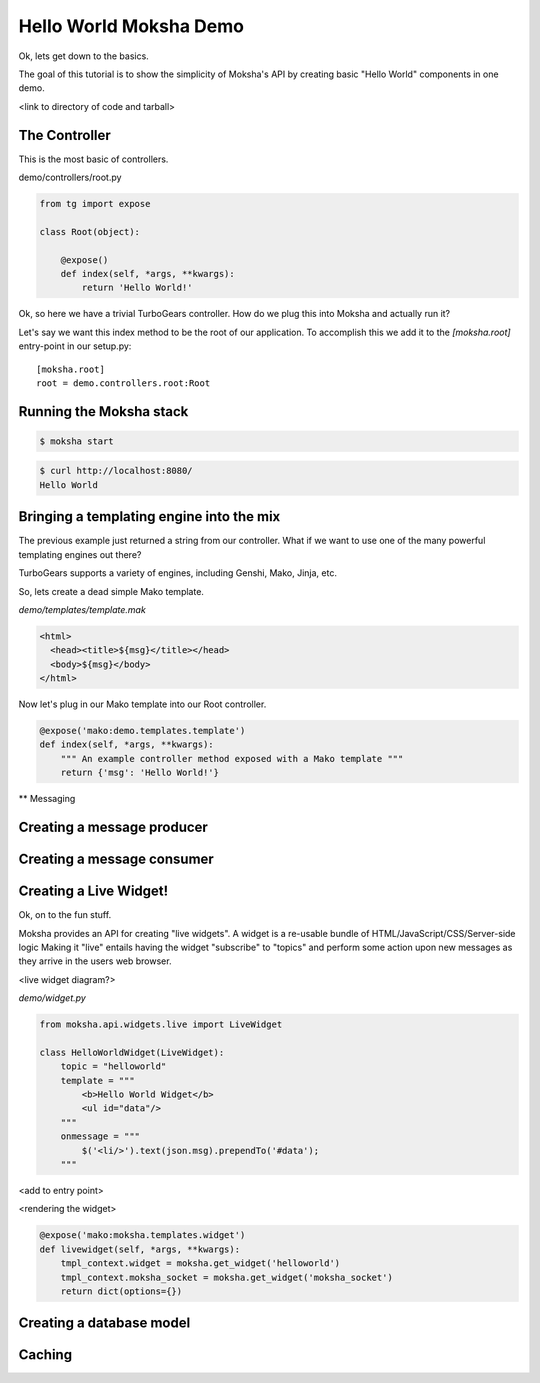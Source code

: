 =======================
Hello World Moksha Demo
=======================

Ok, lets get down to the basics.

The goal of this tutorial is to show the simplicity of Moksha's API by creating
basic "Hello World" components in one demo.

<link to directory of code and tarball>

The Controller
--------------

This is the most basic of controllers.

demo/controllers/root.py

.. code-block:: python

   from tg import expose

   class Root(object):

       @expose()
       def index(self, *args, **kwargs):
           return 'Hello World!'


Ok, so here we have a trivial TurboGears controller.  How do we plug this into Moksha and actually run it?

Let's say we want this index method to be the root of our application.  To accomplish this we add it to the `[moksha.root]` entry-point in our setup.py::

    [moksha.root]
    root = demo.controllers.root:Root


Running the Moksha stack
------------------------

.. code-block:: bash

   $ moksha start

.. code-block:: bash

   $ curl http://localhost:8080/
   Hello World

Bringing a templating engine into the mix
-----------------------------------------


The previous example just returned a string from our controller.  What if we
want to use one of the many powerful templating engines out there?

TurboGears supports a variety of engines, including Genshi, Mako, Jinja, etc.

So, lets create a dead simple Mako template.

`demo/templates/template.mak`

.. code-block:: html

   <html>
     <head><title>${msg}</title></head>
     <body>${msg}</body>
   </html>


Now let's plug in our Mako template into our Root controller.

.. code-block:: python

   @expose('mako:demo.templates.template')
   def index(self, *args, **kwargs):
       """ An example controller method exposed with a Mako template """
       return {'msg': 'Hello World!'}


** Messaging

Creating a message producer
---------------------------

Creating a message consumer
---------------------------

Creating a Live Widget!
-----------------------

Ok, on to the fun stuff.

Moksha provides an API for creating "live widgets".  A widget is a re-usable
bundle of HTML/JavaScript/CSS/Server-side logic   Making it "live" entails
having the widget "subscribe" to "topics" and perform some action upon 
new messages as they arrive in the users web browser.

<live widget diagram?>

`demo/widget.py`

.. code-block:: python

   from moksha.api.widgets.live import LiveWidget

   class HelloWorldWidget(LiveWidget):
       topic = "helloworld"
       template = """
           <b>Hello World Widget</b>
           <ul id="data"/>
       """
       onmessage = """
           $('<li/>').text(json.msg).prependTo('#data');
       """

<add to entry point>

<rendering the widget>

.. code-block:: python

   @expose('mako:moksha.templates.widget')
   def livewidget(self, *args, **kwargs):
       tmpl_context.widget = moksha.get_widget('helloworld')
       tmpl_context.moksha_socket = moksha.get_widget('moksha_socket')
       return dict(options={})


Creating a database model
-------------------------

Caching
-------
